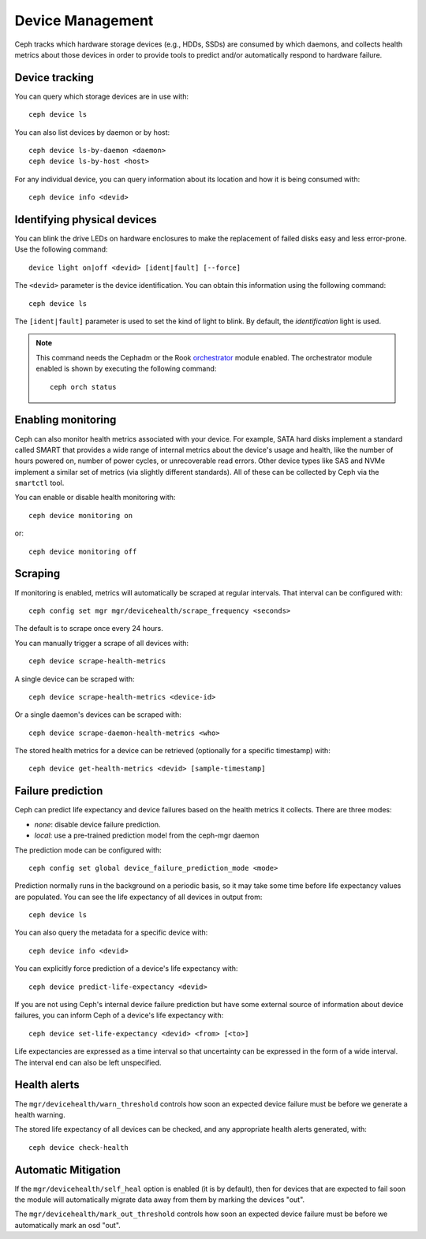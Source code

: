 
.. _devices:

Device Management
=================

Ceph tracks which hardware storage devices (e.g., HDDs, SSDs) are consumed by
which daemons, and collects health metrics about those devices in order to
provide tools to predict and/or automatically respond to hardware failure.

Device tracking
---------------

You can query which storage devices are in use with::

  ceph device ls

You can also list devices by daemon or by host::

  ceph device ls-by-daemon <daemon>
  ceph device ls-by-host <host>

For any individual device, you can query information about its
location and how it is being consumed with::

  ceph device info <devid>

Identifying physical devices
----------------------------

You can blink the drive LEDs on hardware enclosures to make the replacement of
failed disks easy and less error-prone.  Use the following command::

  device light on|off <devid> [ident|fault] [--force]

The ``<devid>`` parameter is the device identification. You can obtain this
information using the following command::

  ceph device ls

The ``[ident|fault]`` parameter is used to set the kind of light to blink.
By default, the `identification` light is used.

.. note::
   This command needs the Cephadm or the Rook `orchestrator <https://docs.ceph.com/docs/master/mgr/orchestrator/#orchestrator-cli-module>`_ module enabled.
   The orchestrator module enabled is shown by executing the following command::

     ceph orch status

Enabling monitoring
-------------------

Ceph can also monitor health metrics associated with your device.  For
example, SATA hard disks implement a standard called SMART that
provides a wide range of internal metrics about the device's usage and
health, like the number of hours powered on, number of power cycles,
or unrecoverable read errors.  Other device types like SAS and NVMe
implement a similar set of metrics (via slightly different standards).
All of these can be collected by Ceph via the ``smartctl`` tool.

You can enable or disable health monitoring with::

  ceph device monitoring on

or::

  ceph device monitoring off


Scraping
--------

If monitoring is enabled, metrics will automatically be scraped at regular intervals.  That interval can be configured with::

  ceph config set mgr mgr/devicehealth/scrape_frequency <seconds>

The default is to scrape once every 24 hours.

You can manually trigger a scrape of all devices with::

  ceph device scrape-health-metrics

A single device can be scraped with::

  ceph device scrape-health-metrics <device-id>

Or a single daemon's devices can be scraped with::

  ceph device scrape-daemon-health-metrics <who>

The stored health metrics for a device can be retrieved (optionally
for a specific timestamp) with::

  ceph device get-health-metrics <devid> [sample-timestamp]

Failure prediction
------------------

Ceph can predict life expectancy and device failures based on the
health metrics it collects.  There are three modes:

* *none*: disable device failure prediction.
* *local*: use a pre-trained prediction model from the ceph-mgr daemon

The prediction mode can be configured with::

  ceph config set global device_failure_prediction_mode <mode>

Prediction normally runs in the background on a periodic basis, so it
may take some time before life expectancy values are populated.  You
can see the life expectancy of all devices in output from::

  ceph device ls

You can also query the metadata for a specific device with::

  ceph device info <devid>

You can explicitly force prediction of a device's life expectancy with::

  ceph device predict-life-expectancy <devid>

If you are not using Ceph's internal device failure prediction but
have some external source of information about device failures, you
can inform Ceph of a device's life expectancy with::

  ceph device set-life-expectancy <devid> <from> [<to>]

Life expectancies are expressed as a time interval so that
uncertainty can be expressed in the form of a wide interval. The
interval end can also be left unspecified.

Health alerts
-------------

The ``mgr/devicehealth/warn_threshold`` controls how soon an expected
device failure must be before we generate a health warning.

The stored life expectancy of all devices can be checked, and any
appropriate health alerts generated, with::

  ceph device check-health

Automatic Mitigation
--------------------

If the ``mgr/devicehealth/self_heal`` option is enabled (it is by
default), then for devices that are expected to fail soon the module
will automatically migrate data away from them by marking the devices
"out".

The ``mgr/devicehealth/mark_out_threshold`` controls how soon an
expected device failure must be before we automatically mark an osd
"out".
